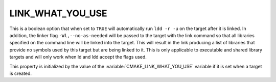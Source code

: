 LINK_WHAT_YOU_USE
---------------------------

.. versionadded:: 3.7

This is a boolean option that when set to ``TRUE`` will automatically run
``ldd -r -u`` on the target after it is linked. In addition, the linker flag
``-Wl,--no-as-needed`` will be passed to the target with the link command so
that all libraries specified on the command line will be linked into the
target. This will result in the link producing a list of libraries that
provide no symbols used by this target but are being linked to it.
This is only applicable to executable and shared library targets and
will only work when ld and ldd accept the flags used.

This property is initialized by the value of
the :variable:`CMAKE_LINK_WHAT_YOU_USE` variable if it is set
when a target is created.
